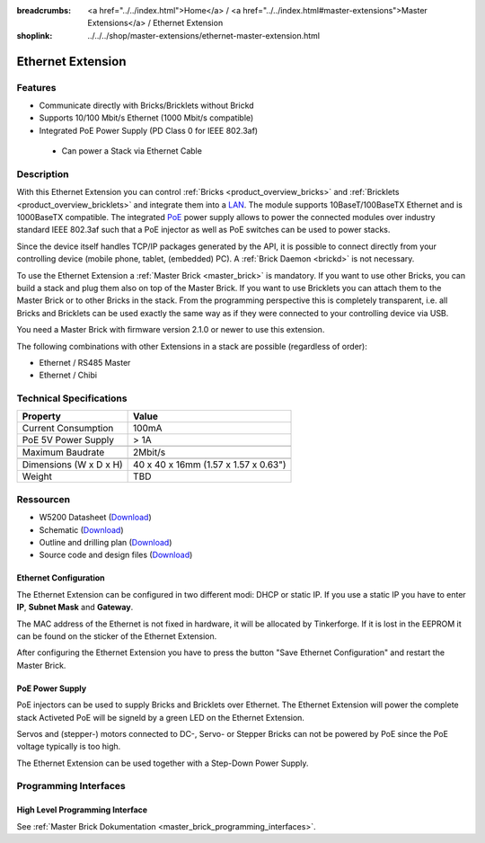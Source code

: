 
:breadcrumbs: <a href="../../index.html">Home</a> / <a href="../../index.html#master-extensions">Master Extensions</a> / Ethernet Extension
:shoplink: ../../../shop/master-extensions/ethernet-master-extension.html

.. _ethernet_extension:

Ethernet Extension
==================

.. raw:: html

	{% from "macros.html" import tfdocstart, tfdocimg, tfdocend %}
	{{
	    tfdocstart("Extensions/extension_ethernet_tilted_350.jpg",
	               "Extensions/extension_ethernet_tilted_600.jpg",
	               "Ethernet Extension")
	}}
	{{
	    tfdocimg("Extensions/extension_ethernet_cable_100.jpg",
	             "Extensions/extension_ethernet_cable_600.jpg",
	             "Ethernet Extension with Ethernet cable")
	}}
	{{
	    tfdocimg("Extensions/extension_ethernet_side_100.jpg",
	             "Extensions/extension_ethernet_side_600.jpg",
	             "Ethernet Extension side view")
	}}
	{{
	    tfdocimg("Extensions/extension_ethernet_bottom_100.jpg",
	             "Extensions/extension_ethernet_bottom_600.jpg",
	             "Ethernet Extension bottom")
	}}
	{{
	    tfdocimg("Extensions/extension_ethernet_top_100.jpg",
	             "Extensions/extension_ethernet_top_600.jpg",
	             "Ethernet Extension top")
	}}
	{{ tfdocend() }}

Features
--------

* Communicate directly with Bricks/Bricklets without Brickd
* Supports 10/100 Mbit/s Ethernet (1000 Mbit/s compatible)
* Integrated PoE Power Supply (PD Class 0 for IEEE 802.3af)

 * Can power a Stack via Ethernet Cable



Description
-----------

With this Ethernet Extension you can control 
:ref:`Bricks <product_overview_bricks>` and
:ref:`Bricklets <product_overview_bricklets>` and integrate them into a 
`LAN <https://de.wikipedia.org/wiki/Local_Area_Network>`__. 
The module supports 10BaseT/100BaseTX Ethernet and is 1000BaseTX 
compatible. The integrated 
`PoE <https://en.wikipedia.org/wiki/Power_over_Ethernet>`__
power supply allows to power the connected modules over industry standard
IEEE 802.3af such that a PoE injector as well as PoE 
switches can be used to power stacks.

Since the device itself handles TCP/IP packages generated by the API, it is 
possible to connect directly from your controlling device 
(mobile phone, tablet, (embedded) PC). A :ref:`Brick Daemon <brickd>` is not 
necessary.

To use the Ethernet Extension a :ref:`Master Brick <master_brick>` is mandatory.
If you want to use other Bricks, you can build a stack and plug them also on top
of the Master Brick. If you want to use Bricklets you can attach them to the Master Brick or
to other Bricks in the stack. From the programming perspective
this is completely transparent, i.e. all Bricks and Bricklets can
be used exactly the same way as if they were connected to your controlling device via USB.


You need a Master Brick with firmware version 2.1.0 or newer to use this 
extension.

The following combinations with other Extensions in a stack are possible 
(regardless of order):

* Ethernet / RS485 Master
* Ethernet / Chibi

Technical Specifications
------------------------

================================  ============================================================
Property                          Value
================================  ============================================================
Current Consumption               100mA
PoE 5V Power Supply               > 1A
--------------------------------  ------------------------------------------------------------
--------------------------------  ------------------------------------------------------------
Maximum Baudrate                  2Mbit/s
--------------------------------  ------------------------------------------------------------
--------------------------------  ------------------------------------------------------------
Dimensions (W x D x H)            40 x 40 x 16mm (1.57 x 1.57 x 0.63")
Weight                            TBD
================================  ============================================================


Ressourcen
----------

* W5200 Datasheet (`Download <https://github.com/Tinkerforge/ethernet-extension/raw/master/datasheets/W5200.pdf>`__)
* Schematic (`Download <https://github.com/Tinkerforge/ethernet-extension/raw/master/hardware/ethernet-extension-schematic.pdf>`__)
* Outline and drilling plan (`Download <../../_images/Dimensions/ethernet_extension_dimensions.png>`__)
* Source code and design files (`Download <https://github.com/Tinkerforge/ethernet-extension>`__)

.. _ethernet_configuration:

Ethernet Configuration
^^^^^^^^^^^^^^^^^^^^^^

The Ethernet Extension can be configured in two different modi: 
DHCP or static IP. If you use a static IP you have to enter 
**IP**, **Subnet Mask** and **Gateway**.

The MAC address of the Ethernet is not fixed in hardware, it will be allocated
by Tinkerforge. If it is lost in the EEPROM it can be found on the sticker of
the Ethernet Extension.

After configuring the Ethernet Extension you have to press the button
"Save Ethernet Configuration" and restart the Master Brick.

.. image:: /Images/Extensions/extension_ethernet_brickv.jpg
   :scale: 100 %
   :alt: Ethernet Extension Configuration
   :align: center
   :target: ../../_images/Extensions/extension_ethernet_brickv.jpg

PoE Power Supply
^^^^^^^^^^^^^^^^

PoE injectors can be used to supply Bricks and Bricklets over Ethernet. 
The Ethernet Extension will power the complete stack
Activeted PoE will be signeld by a green LED on the Ethernet Extension.

Servos and (stepper-) motors connected to DC-, Servo- or Stepper Bricks can not
be powered by PoE since the PoE voltage typically is too high.

The Ethernet Extension can be used together with a Step-Down Power Supply.

Programming Interfaces
----------------------

High Level Programming Interface
^^^^^^^^^^^^^^^^^^^^^^^^^^^^^^^^

See :ref:`Master Brick Dokumentation <master_brick_programming_interfaces>`.

